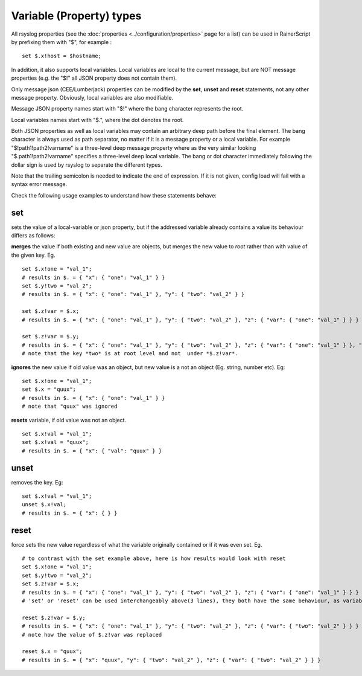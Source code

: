 Variable (Property) types
=========================

All rsyslog properties (see the :doc:`properties
<../configuration/properties>` page for a list) can be used in
RainerScript by prefixing them with "$", for example :
::

   set $.x!host = $hostname;

In addition, it also supports local variables. Local
variables are local to the current message, but are NOT message
properties (e.g. the "$!" all JSON property does not contain them).

Only message json (CEE/Lumberjack) properties can be modified by the
**set**, **unset** and **reset** statements, not any other message property. Obviously,
local variables are also modifiable.

Message JSON property names start with "$!" where the bang character
represents the root.

Local variables names start with "$.", where the dot denotes the root.

Both JSON properties as well as local variables may contain an arbitrary
deep path before the final element. The bang character is always used as
path separator, no matter if it is a message property or a local
variable. For example "$!path1!path2!varname" is a three-level deep
message property where as the very similar looking
"$.path1!path2!varname" specifies a three-level deep local variable. The
bang or dot character immediately following the dollar sign is used by
rsyslog to separate the different types.

Note that the trailing semicolon is needed to indicate the end of expression.
If it is not given, config load will fail with a syntax error message.

Check the following usage examples to understand how these statements behave:

**set**
-------
sets the value of a local-variable or json property, but if the addressed
variable already contains a value its behaviour differs as follows:

**merges** the value if both existing and new value are objects, 
but merges the new value to *root* rather than with value of the given key. Eg. 

::

   set $.x!one = "val_1";
   # results in $. = { "x": { "one": "val_1" } }
   set $.y!two = "val_2";
   # results in $. = { "x": { "one": "val_1" }, "y": { "two": "val_2" } }

   set $.z!var = $.x;
   # results in $. = { "x": { "one": "val_1" }, "y": { "two": "val_2" }, "z": { "var": { "one": "val_1" } } }

   set $.z!var = $.y;
   # results in $. = { "x": { "one": "val_1" }, "y": { "two": "val_2" }, "z": { "var": { "one": "val_1" } }, "two": "val_2" }
   # note that the key *two* is at root level and not  under *$.z!var*.

**ignores** the new value if old value was an object, but new value is a not an object (Eg. string, number etc). Eg:

::

   set $.x!one = "val_1";
   set $.x = "quux";
   # results in $. = { "x": { "one": "val_1" } }
   # note that "quux" was ignored

**resets** variable, if old value was not an object.

::

   set $.x!val = "val_1";
   set $.x!val = "quux";
   # results in $. = { "x": { "val": "quux" } }

**unset**
---------
removes the key. Eg:

::

   set $.x!val = "val_1";
   unset $.x!val;
   # results in $. = { "x": { } }

**reset**
---------
force sets the new value regardless of what the variable
originally contained or if it was even set. Eg.

::

   # to contrast with the set example above, here is how results would look with reset
   set $.x!one = "val_1";
   set $.y!two = "val_2";
   set $.z!var = $.x;
   # results in $. = { "x": { "one": "val_1" }, "y": { "two": "val_2" }, "z": { "var": { "one": "val_1" } } }
   # 'set' or 'reset' can be used interchangeably above(3 lines), they both have the same behaviour, as variable doesn't have an existing value

   reset $.z!var = $.y;
   # results in $. = { "x": { "one": "val_1" }, "y": { "two": "val_2" }, "z": { "var": { "two": "val_2" } } }
   # note how the value of $.z!var was replaced

   reset $.x = "quux";
   # results in $. = { "x": "quux", "y": { "two": "val_2" }, "z": { "var": { "two": "val_2" } } }

